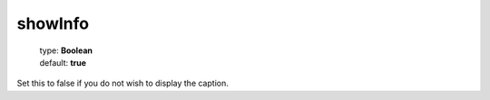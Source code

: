 ========
showInfo
========

    | type: **Boolean**
    | default: **true**

Set this to false if you do not wish to display the caption.